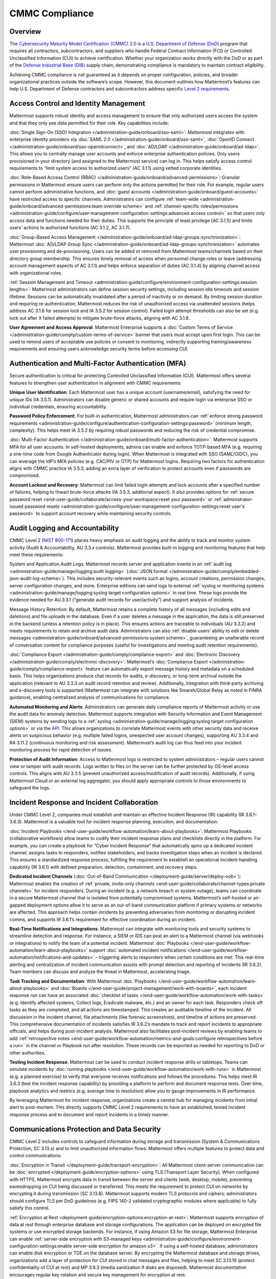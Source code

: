 CMMC Compliance
===============

Overview
--------

The `Cybersecurity Maturity Model Certification (CMMC) 2.0 <https://dodcio.defense.gov/CMMC/>`_ is a `U.S. Department of Defense (DoD) <https://www.defense.gov/>`_ program that requires all contractors, subcontractors, and suppliers who handle Federal Contract Information (FCI) or Controlled Unclassified Information (CUI) to achieve certification. Whether your organization works directly with the DoD or as part of the `Defense Industrial Base (DIB) <https://www.cisa.gov/topics/critical-infrastructure-security-and-resilience/critical-infrastructure-sectors/defense-industrial-base-sector>`_ supply chain, demonstrating compliance is mandatory to maintain contract eligibility.

Achieving CMMC compliance is not guaranteed as it depends on proper configuration, policies, and broader organizational practices outside the software’s scope. However, this document outlines how Mattermost’s features can help U.S. Department of Defense contractors and subcontractors address specific `Level 2 requirements <https://dodcio.defense.gov/Portals/0/Documents/CMMC/AssessmentGuideL2v2.pdf>`_. 

Access Control and Identity Management
--------------------------------------

Mattermost supports robust identity and access management to ensure that only authorized users access the system and that they only see data permitted for their role. Key capabilities include:

:doc:`Single Sign-On (SSO) Integration </administration-guide/onboard/sso-saml>`: Mattermost integrates with enterprise identity providers via :doc:`SAML 2.0 </administration-guide/onboard/sso-saml>`, :doc:`OpenID Connect </administration-guide/onboard/sso-openidconnect>`, and :doc:`AD/LDAP </administration-guide/onboard/ad-ldap>`. This allows you to centrally manage user accounts and enforce enterprise authentication policies. Only users provisioned in your directory (and assigned to the Mattermost service) can log in. This helps satisfy access control requirements to “limit system access to authorized users” (AC 3.1.1) using vetted corporate identities.

:doc:`Role-Based Access Control (RBAC) </administration-guide/onboard/advanced-permissions>`: Granular permissions in Mattermost ensure users can perform only the actions permitted for their role. For example, regular users cannot perform administrative functions, and :doc:`guest accounts </administration-guide/onboard/guest-accounts>` have restricted access to specific channels. Administrators can configure :ref:`team-wide <administration-guide/onboard/advanced-permissions:team override scheme>` and :ref:`channel-specific roles/permissions <administration-guide/configure/user-management-configuration-settings:advanced access control>` so that users only access data and functions needed for their duties. This supports the principle of least privilege (AC 3.1.5) and limits users’ actions to authorized functions (AC 3.1.2, AC 3.1.7).

:doc:`Group-Based Access Management </administration-guide/onboard/ad-ldap-groups-synchronization>`: Mattermost :doc:`AD/LDAP Group Sync </administration-guide/onboard/ad-ldap-groups-synchronization>` automates user provisioning and de-provisioning. Users can be added or removed from Mattermost teams/channels based on their directory group membership. This ensures timely removal of access when personnel change roles or leave (addressing account management aspects of AC 3.1.1) and helps enforce separation of duties (AC 3.1.4) by aligning channel access with organizational roles.

:ref:`Session Management and Timeout <administration-guide/configure/environment-configuration-settings:session lengths>`: Mattermost administrators can define session security settings, including session idle timeouts and session lifetime. Sessions can be automatically invalidated after a period of inactivity or on demand. By limiting session duration and requiring re-authentication, Mattermost reduces the risk of unauthorized access via unattended sessions (helps address AC 3.1.6 for session lock and IA 3.5.2 for session control). Failed login attempt thresholds can also be set (e.g. lock out after X failed attempts) to mitigate brute-force attacks, aligning with AC 3.1.8.

**User Agreement and Access Approval**: Mattermost Enterprise supports a :doc:`Custom Terms of Service </administration-guide/comply/custom-terms-of-service>` banner that users must accept upon first login. This can be used to remind users of acceptable use policies or consent to monitoring, indirectly supporting training/awareness requirements and ensuring users acknowledge security terms before accessing CUI.

Authentication and Multi-Factor Authentication (MFA)
-----------------------------------------------------

Secure authentication is critical for protecting Controlled Unclassified Information (CUI). Mattermost offers several features to strengthen user authentication in alignment with CMMC requirements:

**Unique User Identification**: Each Mattermost user has a unique account (username/email), satisfying the need for unique IDs (IA 3.5.1). Administrators can disable generic or shared accounts and require login via enterprise SSO or individual credentials, ensuring accountability.

**Password Policy Enforcement**: For built-in authentication, Mattermost administrators can :ref:`enforce strong password requirements <administration-guide/configure/authentication-configuration-settings:password>` (minimum length, complexity). This helps meet IA 3.5.2 by requiring robust passwords and reducing the risk of credential compromise.

:doc:`Multi-Factor Authentication </administration-guide/onboard/multi-factor-authentication>`: Mattermost supports MFA for all user accounts. In self-hosted deployments, admins can enable and enforce TOTP-based MFA (e.g. requiring a one-time code from Google Authenticator during login). When Mattermost is integrated with SSO (SAML/OIDC), you can leverage the IdP’s MFA policies (e.g. CAC/PIV or OTP) for Mattermost logins. Requiring two factors for authentication aligns with CMMC practice IA 3.5.3, adding an extra layer of verification to protect accounts even if passwords are compromised.

**Account Lockout and Recovery**: Mattermost can limit failed login attempts and lock accounts after a specified number of failures, helping to thwart brute-force attacks (IA 3.5.3, additional aspect). It also provides options for :ref:`secure password reset <end-user-guide/collaborate/access-your-workspace:reset your password>` or :ref:`administrator-issued password resets <administration-guide/configure/user-management-configuration-settings:reset user's password>` to support account recovery while maintaining security controls.

Audit Logging and Accountability
---------------------------------

CMMC Level 2 (`NIST 800-171 <https://csrc.nist.gov/pubs/sp/800/171/r2/upd1/final>`_) places heavy emphasis on audit logging and the ability to track and monitor system activity (Audit & Accountability, AU 3.3.x controls). Mattermost provides built-in logging and monitoring features that help meet these requirements:

System and Application Audit Logs: Mattermost records server and application events in an :ref:`audit log <administration-guide/manage/logging:audit logging>` (:doc:`JSON format </administration-guide/comply/embedded-json-audit-log-schema>`). This includes security-relevant events such as logins, account creations, permission changes, server configuration changes, and more. Enterprise editions can send logs to external :ref:`syslog or monitoring systems <administration-guide/manage/logging:syslog target configuration options>` in real time. These logs provide the evidence needed for AU.3.3.1 (“generate audit records for user/activity”) and support analysis of incidents.

Message History Retention: By default, Mattermost retains a complete history of all messages (including edits and deletions) and file uploads in the database. Even if a user deletes a message in the application, the data is still preserved in the backend (unless a retention policy is in place). This ensures actions are traceable to individuals (AU 3.3.2) and meets requirements to retain and archive audit data. Administrators can also :ref:`disable users’ ability to edit or delete messages <administration-guide/onboard/advanced-permissions:system scheme>`, guaranteeing an unalterable record of conversation content for compliance purposes (useful for investigations and meeting audit retention requirements).

:doc:`Compliance Export </administration-guide/comply/compliance-export>` and :doc:`Electronic Discovery </administration-guide/comply/electronic-discovery>`: Mattermost’s :doc:`Compliance Export </administration-guide/comply/compliance-export>` feature can automatically export message history and metadata on a scheduled basis. This helps organizations produce chat records for audits, e-discovery, or long-term archival outside the application (relevant to AU 3.3.3 on audit record retention and review). Additionally, integration with third-party archiving and e-discovery tools is supported (Mattermost can integrate with solutions like Smarsh/Global Relay as noted in FINRA guidance), enabling centralized analysis of communications for compliance.

**Automated Monitoring and Alerts**: Administrators can generate daily compliance reports of Mattermost activity or use the audit data for anomaly detection. Mattermost supports integration with Security Information and Event Management (SIEM) systems by sending logs to a :ref:`syslog <administration-guide/manage/logging:syslog target configuration options>` or via the `API <https://developers.mattermost.com/api-documentation/>`_. This allows organizations to correlate Mattermost events with other security data and receive alerts on suspicious behavior (e.g. multiple failed logins, unexpected user account changes), supporting AU 3.3.4 and RA 3.11.2 (continuous monitoring and risk assessment). Mattermost’s audit log can thus feed into your incident monitoring process for rapid detection of issues.

**Protection of Audit Information**: Access to Mattermost logs is restricted to system administrators – regular users cannot view or tamper with audit records. Logs written to files on the server can be further protected by OS-level access controls. This aligns with AU 3.3.5 (prevent unauthorized access/modification of audit records). Additionally, if using Mattermost Cloud or an external log aggregator, you should apply appropriate controls to those environments to safeguard the logs.

Incident Response and Incident Collaboration
--------------------------------------------

Under CMMC Level 2, companies must establish and maintain an effective Incident Response (IR) capability (IR 3.6.1–3.6.3). Mattermost is a valuable tool for incident response planning, execution, and documentation:

:doc:`Incident Playbooks </end-user-guide/workflow-automation/learn-about-playbooks>`: Mattermost Playbooks (collaborative workflows) allow teams to codify their incident response plans and checklists directly in the platform. For example, you can create a playbook for “Cyber Incident Response” that automatically spins up a dedicated incident channel, assigns tasks to responders, notifies stakeholders, and tracks investigation steps when an incident is declared. This ensures a standardized response process, fulfilling the requirement to establish an operational incident-handling capability (IR 3.6.1) with defined preparation, detection, containment, and recovery steps.

**Dedicated Incident Channels** (:doc:`Out-of-Band Communication </deployment-guide/server/deploy-oob>`): Mattermost enables the creation of :ref:`private, invite-only channels <end-user-guide/collaborate/channel-types:private channels>` for incident responders. During an incident (e.g. a network breach or system outage), teams can coordinate in a secure Mattermost channel that is isolated from potentially compromised systems. Mattermost’s self-hosted or air-gapped deployment options allow it to serve as an out-of-band communication platform if primary systems or networks are affected. This approach helps contain incidents by preventing adversaries from monitoring or disrupting incident comms, and supports IR 3.6.1’s requirement for effective coordination during an incident.

**Real-Time Notifications and Integrations**: Mattermost can integrate with monitoring tools and security systems to streamline detection and response. For instance, a SIEM or IDS can post an alert to a Mattermost channel (via webhooks or integrations) to notify the team of a potential incident. Mattermost :doc:`Playbooks </end-user-guide/workflow-automation/learn-about-playbooks>` support :doc:`automated incident notifications </end-user-guide/workflow-automation/notifications-and-updates>` – triggering alerts to responders when certain conditions are met. This real-time alerting and centralization of incident communication assists with prompt detection and reporting of incidents (IR 3.6.2). Team members can discuss and analyze the threat in Mattermost, accelerating triage.

**Task Tracking and Documentation**: With Mattermost :doc:`Playbooks </end-user-guide/workflow-automation/learn-about-playbooks>` and :doc:`Boards </end-user-guide/project-management/work-with-boards>`, each incident response run can have an associated :doc:`checklist of tasks </end-user-guide/workflow-automation/work-with-tasks>` (e.g. Identify affected systems, Collect logs, Eradicate malware, etc.) and an owner for each task. Responders check off tasks as they are completed, and all actions are timestamped. This creates an auditable timeline of the incident. All discussion in the incident channel, file attachments (like forensic screenshots), and timeline of actions are preserved. This comprehensive documentation of incidents satisfies IR 3.6.2’s mandate to track and report incidents to appropriate officials, and helps during post-incident analysis. Mattermost also facilitates post-incident reviews by enabling teams to add :ref:`retrospective notes <end-user-guide/workflow-automation/metrics-and-goals:configure retrospectives before a run>` in the channel or Playbook run after resolution. These records can be exported as needed for reporting to DoD or other authorities.

**Testing Incident Response**: Mattermost can be used to conduct incident response drills or tabletops. Teams can simulate incidents by :doc:`running playbooks </end-user-guide/workflow-automation/work-with-runs>` in Mattermost (e.g. a planned exercise) to verify that everyone receives notifications and follows the procedures. This helps meet IR 3.6.3 (test the incident response capability) by providing a platform to perform and document response tests. Over time, playbook analytics and metrics (e.g. average time to resolution) allow you to gauge improvements in IR performance.

By leveraging Mattermost for incident response, organizations create a central hub for managing incidents from initial alert to post-mortem. This directly supports CMMC Level 2 requirements to have an established, tested incident response process and to document and report incidents in a timely manner. 

Communications Protection and Data Security
-------------------------------------------

CMMC Level 2 includes controls to safeguard information during storage and transmission (System & Communications Protection, SC 3.13.x) and to limit unauthorized information flows. Mattermost offers multiple features to protect data and control communications:

:doc:`Encryption in Transit </deployment-guide/transport-encryption>`: All Mattermost client-server communication can be :doc:`encrypted </deployment-guide/encryption-options>` using TLS (Transport Layer Security). When configured with HTTPS, Mattermost encrypts data in transit between the server and clients (web, desktop, mobile), preventing eavesdropping on CUI being discussed or transferred. This meets the requirement to protect CUI on networks by encrypting it during transmission (SC 3.13.8). Mattermost supports modern TLS protocols and ciphers; administrators should configure TLS per DoD guidelines (e.g. FIPS 140-2 validated cryptographic modules where applicable) to fully satisfy this control.

:ref:`Encryption at Rest <deployment-guide/encryption-options:encryption-at-rest>`: Mattermost supports encryption of data at rest through enterprise database and storage configurations. The application can be deployed on encrypted file systems or use encrypted storage backends. For instance, if using Amazon S3 for file storage, Mattermost Enterprise can enable :ref:`server-side encryption with S3-managed keys <administration-guide/configure/environment-configuration-settings:enable server-side encryption for amazon s3>`. If using a self-hosted database, administrators can enable disk encryption or TDE on the database server. By encrypting the Mattermost database and storage drives, organizations add a layer of protection for CUI stored in chat messages and files, helping to meet SC 3.13.16 (protect confidentiality of CUI at rest) and MP 3.8.3 (media sanitization if disks are disposed). Mattermost documentation encourages regular key rotation and secure key management for encryption at rest.

**Network Access Control and Segmentation**: Mattermost can be deployed in a manner that controls network access to the system. In self-hosted deployments, organizations often place Mattermost servers in a secure enclave or DMZ with firewalls controlling ingress/egress. For cloud deployments, Mattermost Cloud offers :doc:`IP allowlisting </administration-guide/manage/cloud-ip-filtering>` (Enterprise plan) to restrict access to known IP ranges. These configurations address SC 3.13.1 and SC 3.13.2 by allowing Mattermost to reside within a protected network segment and ensuring only trusted networks or VPN users can reach it. Additionally, within Mattermost, data is segmented by :doc:`Teams </end-user-guide/collaborate/organize-using-teams>` and :doc:`Channels </end-user-guide/collaborate/channel-types>` – you can create separate teams for different projects or clearance levels, and mark channels as private to restrict membership. This “micro-segmentation” of conversations ensures that sensitive discussions (e.g. about a specific CUI program) are isolated to authorized individuals, reducing inadvertent information exposure.

:ref:`Self-Hosted <deployment-guide/server/server-deployment-planning:deployment options>` and :doc:`Air-Gapped Deployment </deployment-guide/deployment-guide-index>`: Unlike many collaboration tools, Mattermost can be fully self-hosted on-premises or in a sovereign cloud, giving organizations complete control over data locality. DoD contractors can :doc:`deploy Mattermost in an air-gapped environment </deployment-guide/server/air-gapped-deployment>` with no outside internet connectivity if required. This supports compliance when handling CUI that cannot be exposed to external systems. By keeping Mattermost within the same secured IT boundary as other CUI systems, contractors address concerns of SC 3.13.5 (isolate system components from external access). Mattermost’s deployment flexibility (on-prem, GovCloud, etc.) allows alignment with DoD requirements (e.g. hosting at IL4/IL5 for sensitive data, if using cloud infrastructure). All user data resides in the infrastructure you control, aiding data sovereignty and compliance with any `FedRAMP <https://www.fedramp.gov/>`_ or `ITAR <https://www.pmddtc.state.gov/ddtc_public/ddtc_public?id=ddtc_public_portal_itar_landing>`_ restrictions that may apply in addition to CMMC.

**Data Loss Prevention Measures**: While Mattermost does not natively include a full DLP suite, administrators can enforce certain restrictions to prevent unauthorized sharing or retention of data. For example, :ref:`public link sharing <administration-guide/configure/site-configuration-settings:public links>` (for files) can be disabled or restricted, ensuring that shared files are not exposed to untrusted users. :ref:`File Upload Settings <administration-guide/configure/site-configuration-settings:file sharing and downloads>` and :ref:`Plugin Whitelisting <administration-guide/configure/plugins-configuration-settings:enable remote marketplace>` allow you to control what types of files can be shared or which integrations are allowed, supporting SC 3.13.4 (control of information flows). Additionally, the :ref:`Push Notification contents <administration-guide/configure/site-configuration-settings:push notification contents>` can be configured to omit message text, so that if mobile push notifications are used, they do not leak sensitive message content to device lock screens or external services. For more advanced DLP, Mattermost’s open `APIs <https://developers.mattermost.com/api-documentation/>`_ and `webhooks <https://developers.mattermost.com/integrate/webhooks/>`_ enable integration with external DLP solutions or content filtering systems (e.g. a script could detect and remove messages containing certain keywords or PII). These measures help fulfill AC 3.1.3 / SC 3.13.4 by controlling the flow of CUI and preventing it from leaving authorized channels.

**Sensitive Information Controls**: :doc:`System-wide banners </administration-guide/manage/system-wide-notifications>` can display CUI handling notices such as "⚠️ This system contains CUI. Use authorized accounts only. All activity is monitored." Supports AC.L2-3.1.9, AT.L2-3.2.1, IR.L2-3.6.2, and MP.L2-3.8.2. As well as :doc:`channel-specific banners </end-user-guide/collaborate/display-channel-banners>` can be used to flag channels containing CUI or incident response data, reinforce workflow integrity, or restrict data sharing. Supports AC.L2-3.1.3, MP.L2-3.8.2, AU.L2-3.3.1/3.3.2, and SC.L2-3.13.4.

**Antivirus Scanning**: To address system integrity requirements (SI 3.14.5 for scanning files for malware), Mattermost can integrate with antivirus tools. A `ClamAV plugin <https://mattermost.com/marketplace/antivirus-plugin/>`_ is available that scans files uploaded to Mattermost for viruses and malware. When enabled, this helps ensure that malicious files are detected and quarantined, protecting users and meeting the intent of controls on detecting and protecting against malware (SI 3.14.4 and SI 3.14.5). Administrators should also keep the Mattermost server host up-to-date with security patches and monitor for vulnerabilities (SI 3.14.1/3.14.2), as part of overall system integrity maintenance.

Register to our `Trust site <https://trust.mattermost.com/>`_ to see a full listing of all controls mapped to Mattermost features, or `book a live demo with a Mattermost expert <https://mattermost.com/request-demo/>`_ to explore tailored solutions for your organization’s secure collaboration needs.